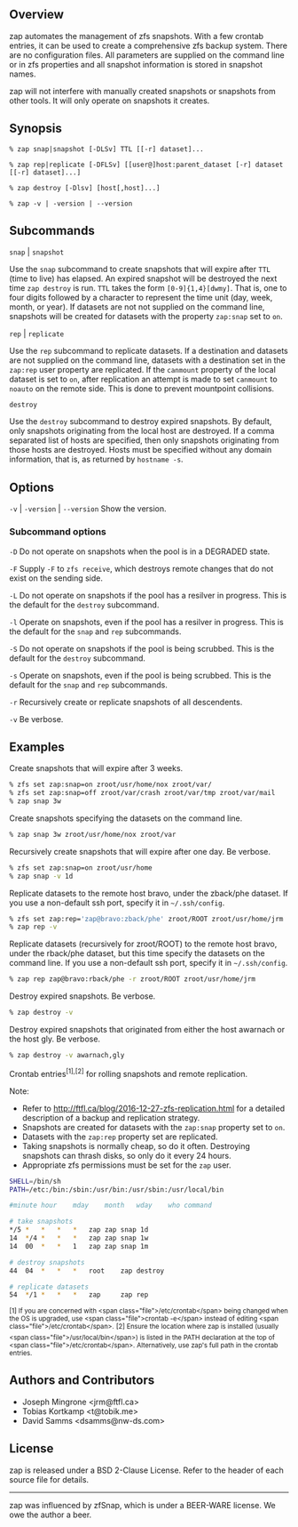 ** Overview
   zap automates the management of zfs snapshots.  With a few crontab entries, it can be used to create a comprehensive zfs backup system.  There are no configuration files.  All parameters are supplied on the command line or in zfs properties and all snapshot information is stored in snapshot names.

   zap will not interfere with manually created snapshots or snapshots from other tools.  It will only operate on snapshots it creates.

** Synopsis
   =% zap snap|snapshot [-DLSv] TTL [[-r] dataset]...=

   =% zap rep|replicate [-DFLSv] [[user@]host:parent_dataset [-r] dataset [[-r] dataset]...]=

   =% zap destroy [-Dlsv] [host[,host]...]=

   =% zap -v | -version | --version=
** Subcommands
   =snap= | =snapshot=

   Use the =snap= subcommand to create snapshots that will expire after =TTL= (time to live) has elapsed.  An expired snapshot will be destroyed the next time =zap destroy= is run.  =TTL= takes the form =[0-9]{1,4}[dwmy]=.  That is, one to four digits followed by a character to represent the time unit
(day, week, month, or year). If datasets are not not supplied on the command line, snapshots will be created for datasets with the property =zap:snap= set to =on=.

   =rep= | =replicate=

   Use the =rep= subcommand to replicate datasets.  If a destination and datasets are not supplied on the command line, datasets with a destination set in the =zap:rep= user property are replicated.  If the =canmount= property of the local dataset is set to =on=, after replication an attempt is made to set =canmount= to =noauto= on the remote side.  This is done to prevent mountpoint collisions.

   =destroy=

   Use the =destroy= subcommand to destroy expired snapshots.  By default, only snapshots originating from the local host are destroyed.  If a comma separated list of hosts are specified, then only snapshots originating from those hosts are destroyed. Hosts must be specified without any domain information, that is, as returned by =hostname -s=.

** Options

   =-v= | =-version= | =--version= Show the version.

*** Subcommand options

    =-D=  Do not operate on snapshots when the pool is in a DEGRADED state.

    =-F=  Supply =-F= to =zfs receive=, which destroys remote changes that do not exist on the sending side.

    =-L=  Do not operate on snapshots if the pool has a resilver in progress.  This is the default for the =destroy= subcommand.

    =-l=  Operate on snapshots, even if the pool has a resilver in progress.  This is the default for the
=snap= and =rep= subcommands.

    =-S=  Do not operate on snapshots if the pool is being scrubbed.  This is the default for the =destroy= subcommand.

    =-s=  Operate on snapshots, even if the pool is being scrubbed.  This is the default for the =snap=
and =rep= subcommands.

    =-r=  Recursively create or replicate snapshots of all descendents.

    =-v=  Be verbose.

** Examples
   Create snapshots that will expire after 3 weeks.
#+BEGIN_SRC sh
  % zfs set zap:snap=on zroot/usr/home/nox zroot/var/
  % zfs set zap:snap=off zroot/var/crash zroot/var/tmp zroot/var/mail
  % zap snap 3w
#+END_SRC

   Create snapshots specifying the datasets on the command line.
#+BEGIN_SRC sh
   % zap snap 3w zroot/usr/home/nox zroot/var
#+END_SRC
   Recursively create snapshots that will expire after one day.  Be verbose.
#+BEGIN_SRC sh
   % zfs set zap:snap=on zroot/usr/home
   % zap snap -v 1d
#+END_SRC

   Replicate datasets to the remote host bravo, under the zback/phe dataset.  If you use a non-default ssh port, specify it in =~/.ssh/config=.
#+BEGIN_SRC sh
   % zfs set zap:rep='zap@bravo:zback/phe' zroot/ROOT zroot/usr/home/jrm
   % zap rep -v
#+END_SRC

   Replicate datasets (recursively for zroot/ROOT) to the remote host bravo, under the rback/phe dataset, but this time specify the datasets on the command line.  If you use a non-default ssh port, specify it in =~/.ssh/config=.
#+BEGIN_SRC sh
   % zap rep zap@bravo:rback/phe -r zroot/ROOT zroot/usr/home/jrm
#+END_SRC

   Destroy expired snapshots.  Be verbose.
#+BEGIN_SRC sh
   % zap destroy -v
#+END_SRC

   Destroy expired snapshots that originated from either the host awarnach or
   the host gly.  Be verbose.
#+BEGIN_SRC sh
   % zap destroy -v awarnach,gly
#+END_SRC

     Crontab entries^{[1],[2]} for rolling snapshots and remote replication.

     Note:
     - Refer to http://ftfl.ca/blog/2016-12-27-zfs-replication.html for a detailed description of a backup and replication strategy.
     - Snapshots are created for datasets with the =zap:snap= property set to =on=.
     - Datasets with the =zap:rep= property set are replicated.
     - Taking snapshots is normally cheap, so do it often. Destroying snapshots can thrash disks, so only do it every 24 hours.
     - Appropriate zfs permissions must be set for the =zap= user.

#+BEGIN_SRC sh
SHELL=/bin/sh
PATH=/etc:/bin:/sbin:/usr/bin:/usr/sbin:/usr/local/bin

#minute	hour	mday	month	wday	who	command

# take snapshots
*/5	*	*	*	*	zap	zap snap 1d
14	*/4	*	*	*	zap	zap snap 1w
14	00	*	*	1	zap	zap snap 1m

# destroy snapshots
44	04	*	*	*	root	zap destroy

# replicate datasets
54	*/1	*	*	*	zap     zap rep
#+END_SRC

^{[1] If you are concerned with <span class="file">/etc/crontab</span> being changed when the OS is upgraded, use <span class="file">crontab -e</span> instead of editing <span class="file">/etc/crontab</span>.}
^{[2] Ensure the location where zap is installed (usually <span class="file">/usr/local/bin</span>) is listed in the PATH declaration at the top of <span class="file">/etc/crontab</span>.  Alternatively, use zap's full path in the crontab entries.}

** Authors and Contributors
   - Joseph Mingrone <jrm@ftfl.ca>
   - Tobias Kortkamp <t@tobik.me>
   - David Samms <dsamms@nw-ds.com>
** License
   zap is released under a BSD 2-Clause License.  Refer to the header of each
   source file for details.

-----

zap was influenced by zfSnap, which is under a BEER-WARE license.  We owe the author a beer.
